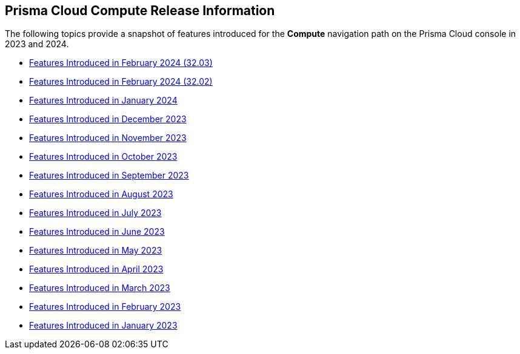 == Prisma Cloud Compute Release Information

The following topics provide a snapshot of features introduced for the *Compute* navigation path on the Prisma Cloud console in 2023 and 2024.

* xref:features-introduced-in-compute-february-2024.adoc#id-february2024v3203[Features Introduced in February 2024 (32.03)]
* xref:features-introduced-in-compute-february-2024.adoc[Features Introduced in February 2024 (32.02)]
* xref:features-introduced-in-compute-january-2024.adoc[Features Introduced in January 2024]

* xref:features-introduced-in-compute-december-2023.adoc[Features Introduced in December 2023]
* xref:features-introduced-in-compute-november-2023.adoc[Features Introduced in November 2023]
* xref:features-introduced-in-compute-october-2023.adoc[Features Introduced in October 2023]
* xref:features-introduced-in-compute-september-2023.adoc[Features Introduced in September 2023]
* xref:features-introduced-in-compute-august-2023.adoc[Features Introduced in August 2023]
* xref:features-introduced-in-compute-july-2023.adoc[Features Introduced in July 2023]
* xref:features-introduced-in-compute-june-2023.adoc[Features Introduced in June 2023]
* xref:features-introduced-in-compute-may-2023.adoc[Features Introduced in May 2023]
* xref:features-introduced-in-compute-april-2023.adoc[Features Introduced in April 2023]
* xref:features-introduced-in-compute-march-2023.adoc[Features Introduced in March 2023]
* xref:features-introduced-in-compute-february-2023.adoc[Features Introduced in February 2023]
* xref:features-introduced-in-compute-january-2023.adoc[Features Introduced in January 2023]
